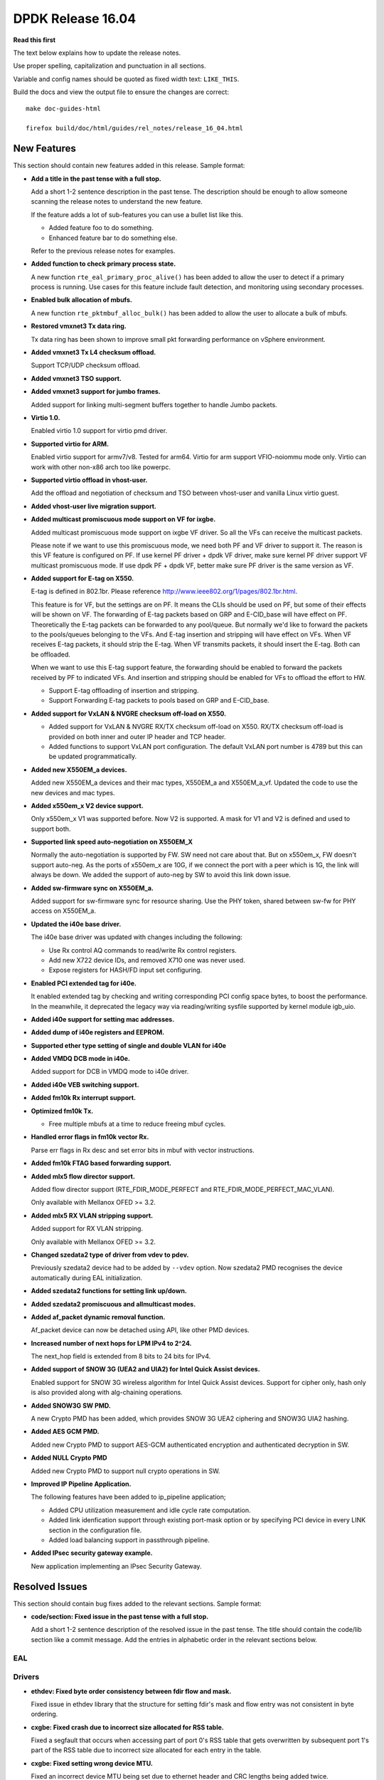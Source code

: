 DPDK Release 16.04
==================


**Read this first**

The text below explains how to update the release notes.

Use proper spelling, capitalization and punctuation in all sections.

Variable and config names should be quoted as fixed width text: ``LIKE_THIS``.

Build the docs and view the output file to ensure the changes are correct::

   make doc-guides-html

   firefox build/doc/html/guides/rel_notes/release_16_04.html


New Features
------------

This section should contain new features added in this release. Sample format:

* **Add a title in the past tense with a full stop.**

  Add a short 1-2 sentence description in the past tense. The description
  should be enough to allow someone scanning the release notes to understand
  the new feature.

  If the feature adds a lot of sub-features you can use a bullet list like this.

  * Added feature foo to do something.
  * Enhanced feature bar to do something else.

  Refer to the previous release notes for examples.

* **Added function to check primary process state.**

  A new function ``rte_eal_primary_proc_alive()`` has been added
  to allow the user to detect if a primary process is running.
  Use cases for this feature include fault detection, and monitoring
  using secondary processes.

* **Enabled bulk allocation of mbufs.**

  A new function ``rte_pktmbuf_alloc_bulk()`` has been added to allow the user
  to allocate a bulk of mbufs.

* **Restored vmxnet3 Tx data ring.**

  Tx data ring has been shown to improve small pkt forwarding performance
  on vSphere environment.

* **Added vmxnet3 Tx L4 checksum offload.**

  Support TCP/UDP checksum offload.

* **Added vmxnet3 TSO support.**

* **Added vmxnet3 support for jumbo frames.**

  Added support for linking multi-segment buffers together to
  handle Jumbo packets.

* **Virtio 1.0.**

  Enabled virtio 1.0 support for virtio pmd driver.

* **Supported virtio for ARM.**

  Enabled virtio support for armv7/v8. Tested for arm64.
  Virtio for arm support VFIO-noiommu mode only.
  Virtio can work with other non-x86 arch too like powerpc.

* **Supported virtio offload in vhost-user.**

  Add the offload and negotiation of checksum and TSO between vhost-user and
  vanilla Linux virtio guest.

* **Added vhost-user live migration support.**

* **Added multicast promiscuous mode support on VF for ixgbe.**

  Added multicast promiscuous mode support on ixgbe VF driver. So all the VFs
  can receive the multicast packets.

  Please note if we want to use this promiscuous mode, we need both PF and VF
  driver to support it. The reason is this VF feature is configured on PF.
  If use kernel PF driver + dpdk VF driver, make sure kernel PF driver support
  VF multicast promiscuous mode. If use dpdk PF + dpdk VF, better make sure PF
  driver is the same version as VF.

* **Added support for E-tag on X550.**

  E-tag is defined in 802.1br. Please reference
  http://www.ieee802.org/1/pages/802.1br.html.

  This feature is for VF, but the settings are on PF. It means
  the CLIs should be used on PF, but some of their effects will be shown on VF.
  The forwarding of E-tag packets based on GRP and E-CID_base will have effect
  on PF. Theoretically the E-tag packets can be forwarded to any pool/queue.
  But normally we'd like to forward the packets to the pools/queues belonging
  to the VFs. And E-tag insertion and stripping will have effect on VFs. When
  VF receives E-tag packets, it should strip the E-tag. When VF transmits
  packets, it should insert the E-tag. Both can be offloaded.

  When we want to use this E-tag support feature, the forwarding should be
  enabled to forward the packets received by PF to indicated VFs. And insertion
  and stripping should be enabled for VFs to offload the effort to HW.

  * Support E-tag offloading of insertion and stripping.
  * Support Forwarding E-tag packets to pools based on
    GRP and E-CID_base.

* **Added support for VxLAN & NVGRE checksum off-load on X550.**

  * Added support for VxLAN & NVGRE RX/TX checksum off-load on
    X550. RX/TX checksum off-load is provided on both inner and
    outer IP header and TCP header.
  * Added functions to support VxLAN port configuration. The
    default VxLAN port number is 4789 but this can be updated
    programmatically.

* **Added new X550EM_a devices.**

  Added new X550EM_a devices and their mac types, X550EM_a and X550EM_a_vf.
  Updated the code to use the new devices and mac types.

* **Added x550em_x V2 device support.**

  Only x550em_x V1 was supported before. Now V2 is supported.
  A mask for V1 and V2 is defined and used to support both.

* **Supported link speed auto-negotiation on X550EM_X**

  Normally the auto-negotiation is supported by FW. SW need not care about
  that. But on x550em_x, FW doesn't support auto-neg. As the ports of x550em_x
  are 10G, if we connect the port with a peer which is 1G, the link will always
  be down.
  We added the support of auto-neg by SW to avoid this link down issue.

* **Added sw-firmware sync on X550EM_a.**

  Added support for sw-firmware sync for resource sharing.
  Use the PHY token, shared between sw-fw for PHY access on X550EM_a.

* **Updated the i40e base driver.**

  The i40e base driver was updated with changes including the
  following:

  * Use Rx control AQ commands to read/write Rx control registers.
  * Add new X722 device IDs, and removed X710 one was never used.
  * Expose registers for HASH/FD input set configuring.

* **Enabled PCI extended tag for i40e.**

  It enabled extended tag by checking and writing corresponding PCI config
  space bytes, to boost the performance. In the meanwhile, it deprecated the
  legacy way via reading/writing sysfile supported by kernel module igb_uio.

* **Added i40e support for setting mac addresses.**

* **Added dump of i40e registers and EEPROM.**

* **Supported ether type setting of single and double VLAN for i40e**

* **Added VMDQ DCB mode in i40e.**

  Added support for DCB in VMDQ mode to i40e driver.

* **Added i40e VEB switching support.**

* **Added fm10k Rx interrupt support.**

* **Optimized fm10k Tx.**

  * Free multiple mbufs at a time to reduce freeing mbuf cycles.

* **Handled error flags in fm10k vector Rx.**

  Parse err flags in Rx desc and set error bits in mbuf with vector instructions.

* **Added fm10k FTAG based forwarding support.**

* **Added mlx5 flow director support.**

  Added flow director support (RTE_FDIR_MODE_PERFECT and
  RTE_FDIR_MODE_PERFECT_MAC_VLAN).

  Only available with Mellanox OFED >= 3.2.

* **Added mlx5 RX VLAN stripping support.**

  Added support for RX VLAN stripping.

  Only available with Mellanox OFED >= 3.2.

* **Changed szedata2 type of driver from vdev to pdev.**

  Previously szedata2 device had to be added by ``--vdev`` option.
  Now szedata2 PMD recognises the device automatically during EAL
  initialization.

* **Added szedata2 functions for setting link up/down.**

* **Added szedata2 promiscuous and allmulticast modes.**

* **Added af_packet dynamic removal function.**

  Af_packet device can now be detached using API, like other PMD devices.

* **Increased number of next hops for LPM IPv4 to 2^24.**

  The next_hop field is extended from 8 bits to 24 bits for IPv4.

* **Added support of SNOW 3G (UEA2 and UIA2) for Intel Quick Assist devices.**

  Enabled support for SNOW 3G wireless algorithm for Intel Quick Assist devices.
  Support for cipher only, hash only is also provided
  along with alg-chaining operations.

* **Added SNOW3G SW PMD.**

  A new Crypto PMD has been added, which provides SNOW 3G UEA2 ciphering
  and SNOW3G UIA2 hashing.

* **Added AES GCM PMD.**

  Added new Crypto PMD to support AES-GCM authenticated encryption and
  authenticated decryption in SW.

* **Added NULL Crypto PMD**

  Added new Crypto PMD to support null crypto operations in SW.

* **Improved IP Pipeline Application.**

  The following features have been added to ip_pipeline application;

  * Added CPU utilization measurement and idle cycle rate computation.
  * Added link idenfication support through existing port-mask option or by
    specifying PCI device in every LINK section in the configuration file.
  * Added load balancing support in passthrough pipeline.

* **Added IPsec security gateway example.**

  New application implementing an IPsec Security Gateway.


Resolved Issues
---------------

This section should contain bug fixes added to the relevant sections. Sample format:

* **code/section: Fixed issue in the past tense with a full stop.**

  Add a short 1-2 sentence description of the resolved issue in the past tense.
  The title should contain the code/lib section like a commit message.
  Add the entries in alphabetic order in the relevant sections below.


EAL
~~~


Drivers
~~~~~~~

* **ethdev: Fixed byte order consistency between fdir flow and mask.**

  Fixed issue in ethdev library that the structure for setting
  fdir's mask and flow entry was not consistent in byte ordering.

* **cxgbe: Fixed crash due to incorrect size allocated for RSS table.**

  Fixed a segfault that occurs when accessing part of port 0's RSS
  table that gets overwritten by subsequent port 1's part of the RSS
  table due to incorrect size allocated for each entry in the table.

* **cxgbe: Fixed setting wrong device MTU.**

  Fixed an incorrect device MTU being set due to ethernet header and
  CRC lengths being added twice.

* **ixgbe: Fixed zeroed VF mac address.**

  Resolved an issue where VF mac address is zeroed out in cases where the VF
  driver is loaded while the PF interface is down.
  The solution is to only set it when we get an ACK from the PF.

* **ixgbe: Fixed setting flow director flag twice.**

  Resolved an issue where packets were being dropped when switching to perfect
  filters mode.

* **ixgbe: Set MDIO speed after MAC reset.**

  The MDIO clock speed must be reconfigured after the MAC reset. The MDIO clock
  speed becomes invalid, therefore the driver reads invalid PHY register values.
  The driver now set the MDIO clock speed prior to initializing PHY ops and
  again after the MAC reset.

* **i40e: Generated MAC address for each VFs.**

  It generates a MAC address for each VFs during PF host initialization,
  and keeps the VF MAC address the same among different VF launch.

* **i40e: Fixed failure of reading/writing Rx control registers.**

  Fixed i40e issue of failing to read/write rx control registers when
  under stress with traffic, which might result in application launch
  failure.

* **mlx5: Fixed possible crash during initialization.**

  A crash could occur when failing to allocate private device context.

* **mlx5: Added port type check.**

  Done to prevent port initialization on non-Ethernet link layers and
  to report an error.

* **mlx5: Applied VLAN filtering to broadcast and IPv6 multicast flows.**

  Prevented reception of multicast frames outside of configured VLANs.

* **mlx5: Fixed RX checksum offload in non L3/L4 packets.**

  Fixed report of bad checksum for packets of unknown type.

* **aesni_mb: Fixed wrong return value when creating a device.**

  cryptodev_aesni_mb_init() was returning the device id of the device created,
  instead of 0 (when success), that rte_eal_vdev_init() expects.
  This made impossible the creation of more than one aesni_mb device
  from command line.

* **qat: Fixed AES GCM decryption.**

  Allowed AES GCM on the cryptodev API, but in some cases gave invalid results
  due to incorrect IV setting.


Libraries
~~~~~~~~~

* **hash: Fixed CRC32c hash computation for non multiple of 4 bytes sizes.**

  Fix crc32c hash functions to return a valid crc32c value for data lengths
  not multiple of 4 bytes.

* **librte_port: Fixed segmentation fault for ring and ethdev writer nodrop.**

  Fixed core dump issue on txq and swq when dropless is set to yes.


Examples
~~~~~~~~

* **l3fwd-power: Fixed memory leak for non-IP packet.**

  Fixed issue in l3fwd-power where, on receiving packets of types
  other than IPv4 or IPv6, the mbuf was not released, and caused
  a memory leak.

* **examples/vhost: Fixed frequent mbuf allocation failure.**

  vhost-switch often fails to allocate mbuf when dequeue from vring because it
  wrongly calculates the number of mbufs needed.


Other
~~~~~


Known Issues
------------

This section should contain new known issues in this release. Sample format:

* **Add title in present tense with full stop.**

  Add a short 1-2 sentence description of the known issue in the present
  tense. Add information on any known workarounds.


API Changes
-----------

This section should contain API changes. Sample format:

* Add a short 1-2 sentence description of the API change. Use fixed width
  quotes for ``rte_function_names`` or ``rte_struct_names``. Use the past tense.

* The ethdev statistics counter imissed is considered to be independent of ierrors.
  All drivers are now counting the missed packets only once, i.e. drivers will
  not increment ierrors anymore for missed packets.

* The functions ``rte_eth_dev_udp_tunnel_add`` and ``rte_eth_dev_udp_tunnel_delete``
  have been renamed into ``rte_eth_dev_udp_tunnel_port_add`` and
  ``rte_eth_dev_udp_tunnel_port_delete``.

* The ``outer_mac`` and ``inner_mac`` fields in structure
  ``rte_eth_tunnel_filter_conf`` are changed from pointer to struct in order
  to keep code's readability.

* The fields in ethdev structure ``rte_eth_fdir_masks`` were changed
  to be in big endian.

* A parameter ``vlan_type`` has been added to the function
  ``rte_eth_dev_set_vlan_ether_type``.

* AF_packet device init function is no longer public. Device should be attached
  with API.

* The LPM ``next_hop`` field is extended from 8 bits to 24 bits for IPv4
  while keeping ABI compatibility.

* A new ``rte_lpm_config`` structure is used so LPM library will allocate
  exactly the amount of memory which is necessary to hold application’s rules.
  The previous ABI is kept for compatibility.

* The prototype for the pipeline input port, output port and table action
  handlers are updated: the pipeline parameter is added,
  the packets mask parameter has been either removed or made input-only.


ABI Changes
-----------

* Add a short 1-2 sentence description of the ABI change that was announced in
  the previous releases and made in this release. Use fixed width quotes for
  ``rte_function_names`` or ``rte_struct_names``. Use the past tense.

* The RETA entry size in ``rte_eth_rss_reta_entry64`` has been increased
  from 8-bit to 16-bit.

* The cmdline buffer size has been increase from 256 to 512.


Shared Library Versions
-----------------------

Update any library version updated in this release and prepend with a ``+`` sign.

The libraries prepended with a plus sign were incremented in this version.

.. code-block:: diff

   + libethdev.so.3
     librte_acl.so.2
     librte_cfgfile.so.2
   + librte_cmdline.so.2
     librte_distributor.so.1
     librte_eal.so.2
     librte_hash.so.2
     librte_ip_frag.so.1
     librte_ivshmem.so.1
     librte_jobstats.so.1
     librte_kni.so.2
     librte_kvargs.so.1
     librte_lpm.so.2
     librte_mbuf.so.2
     librte_mempool.so.1
     librte_meter.so.1
   + librte_pipeline.so.3
     librte_pmd_bond.so.1
     librte_pmd_ring.so.2
     librte_port.so.2
     librte_power.so.1
     librte_reorder.so.1
     librte_ring.so.1
     librte_sched.so.1
     librte_table.so.2
     librte_timer.so.1
     librte_vhost.so.2
